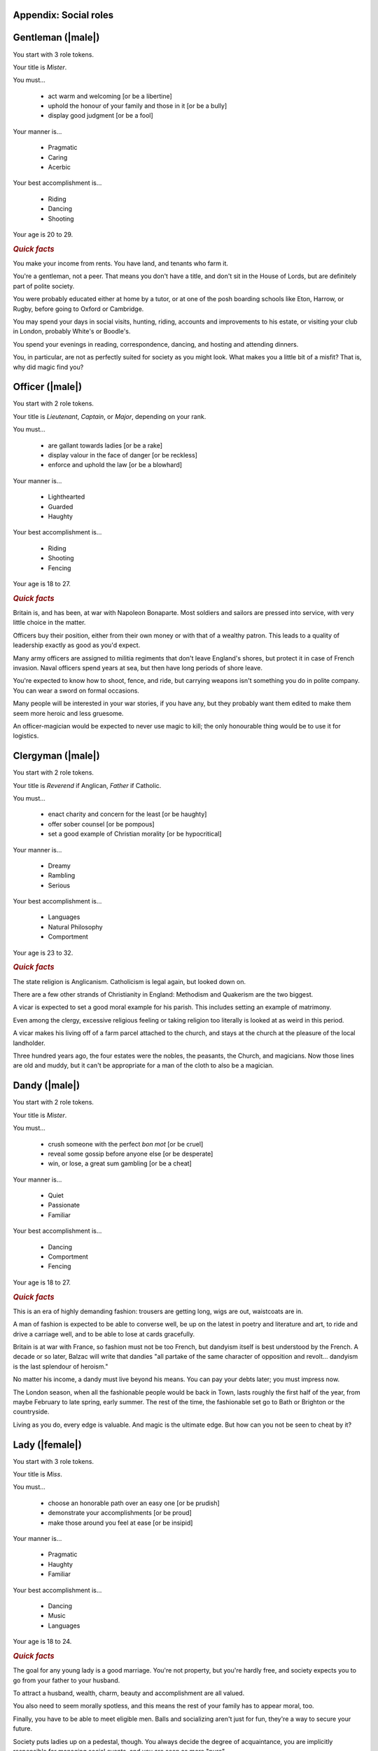 Appendix: Social roles
======================

Gentleman (|male|)
==================

You start with 3 role tokens.

Your title is *Mister*.

You must...

 - act warm and welcoming [or be a libertine]
 - uphold the honour of your family and those in it [or be a bully]
 - display good judgment [or be a fool]

Your manner is...

 - Pragmatic
 - Caring
 - Acerbic

Your best accomplishment is...

 - Riding
 - Dancing
 - Shooting

Your age is 20 to 29.

.. rubric:: *Quick facts*

You make your income from rents. You have land, and tenants who farm it.

You're a gentleman, not a peer. That means you don't have a title, and
don't sit in the House of Lords, but are definitely part of polite
society.

You were probably educated either at home by a tutor, or at one of the
posh boarding schools like Eton, Harrow, or Rugby, before going to
Oxford or Cambridge.

You may spend your days in social visits, hunting, riding, accounts and
improvements to his estate, or visiting your club in London, probably
White's or Boodle's.

You spend your evenings in reading, correspondence, dancing, and hosting
and attending dinners.

You, in particular, are not as perfectly suited for society as you might
look. What makes you a little bit of a misfit? That is, why did magic
find you?

Officer (|male|)
================

You start with 2 role tokens.

Your title is *Lieutenant*, *Captain*, or *Major*, depending on your
rank.

You must...

 - are gallant towards ladies [or be a rake]
 - display valour in the face of danger [or be reckless]
 - enforce and uphold the law [or be a blowhard]

Your manner is...

 - Lighthearted
 - Guarded
 - Haughty

Your best accomplishment is...

 - Riding
 - Shooting
 - Fencing

Your age is 18 to 27.

.. rubric:: *Quick facts*

Britain is, and has been, at war with Napoleon Bonaparte. Most soldiers
and sailors are pressed into service, with very little choice in the
matter.

Officers buy their position, either from their own money or with that of
a wealthy patron. This leads to a quality of leadership exactly as good
as you'd expect.

Many army officers are assigned to militia regiments that don't leave
England's shores, but protect it in case of French invasion. Naval
officers spend years at sea, but then have long periods of shore leave.

You're expected to know how to shoot, fence, and ride, but carrying
weapons isn't something you do in polite company. You can wear a sword
on formal occasions.

Many people will be interested in your war stories, if you have any, but
they probably want them edited to make them seem more heroic and less
gruesome.

An officer-magician would be expected to never use magic to kill; the
only honourable thing would be to use it for logistics.

Clergyman (|male|)
==================

You start with 2 role tokens.

Your title is *Reverend* if Anglican, *Father* if Catholic.

You must...

 - enact charity and concern for the least [or be haughty]
 - offer sober counsel [or be pompous]
 - set a good example of Christian morality [or be hypocritical]

Your manner is...

 - Dreamy
 - Rambling
 - Serious

Your best accomplishment is...

 - Languages
 - Natural Philosophy
 - Comportment

Your age is 23 to 32.

.. rubric:: *Quick facts*

The state religion is Anglicanism. Catholicism is legal again, but
looked down on.

There are a few other strands of Christianity in England: Methodism and
Quakerism are the two biggest.

A vicar is expected to set a good moral example for his parish. This
includes setting an example of matrimony.

Even among the clergy, excessive religious feeling or taking religion
too literally is looked at as weird in this period.

A vicar makes his living off of a farm parcel attached to the church,
and stays at the church at the pleasure of the local landholder.

Three hundred years ago, the four estates were the nobles, the peasants,
the Church, and magicians. Now those lines are old and muddy, but it
can't be appropriate for a man of the cloth to also be a magician.

Dandy (|male|)
==============

You start with 2 role tokens.

Your title is *Mister*.

You must...

 - crush someone with the perfect *bon mot* [or be cruel]
 - reveal some gossip before anyone else [or be desperate]
 - win, or lose, a great sum gambling [or be a cheat]

Your manner is...

 - Quiet
 - Passionate
 - Familiar

Your best accomplishment is...

 - Dancing
 - Comportment
 - Fencing

Your age is 18 to 27.

.. rubric:: *Quick facts*

This is an era of highly demanding fashion: trousers are getting long,
wigs are out, waistcoats are in.

A man of fashion is expected to be able to converse well, be up on the
latest in poetry and literature and art, to ride and drive a carriage
well, and to be able to lose at cards gracefully.

Britain is at war with France, so fashion must not be too French, but
dandyism itself is best understood by the French. A decade or so later,
Balzac will write that dandies "all partake of the same character of
opposition and revolt... dandyism is the last splendour of heroism."

No matter his income, a dandy must live beyond his means. You can pay
your debts later; you must impress now.

The London season, when all the fashionable people would be back in
Town, lasts roughly the first half of the year, from maybe February to
late spring, early summer. The rest of the time, the fashionable set go
to Bath or Brighton or the countryside.

Living as you do, every edge is valuable. And magic is the ultimate
edge. But how can you not be seen to cheat by it?

Lady (|female|)
===============

You start with 3 role tokens.

Your title is *Miss*.

You must...

 - choose an honorable path over an easy one [or be prudish]
 - demonstrate your accomplishments [or be proud]
 - make those around you feel at ease [or be insipid]

Your manner is...

 - Pragmatic
 - Haughty
 - Familiar

Your best accomplishment is...

 - Dancing
 - Music
 - Languages

Your age is 18 to 24.

.. rubric:: *Quick facts*

The goal for any young lady is a good marriage. You're not property, but
you're hardly free, and society expects you to go from your father to
your husband.

To attract a husband, wealth, charm, beauty and accomplishment are all
valued.

You also need to seem morally spotless, and this means the rest of your
family has to appear moral, too.

Finally, you have to be able to meet eligible men. Balls and socializing
aren't just for fun, they're a way to secure your future.

Society puts ladies up on a pedestal, though. You always decide the
degree of acquaintance, you are implicitly responsible for managing
social events, and you are seen as more "pure".

There was a time when ladies in waiting would practice small magics for
the court. Perhaps it might be appropriate again? Or perhaps you dream
bigger.

Companion (|female|)
====================

You start with 2 role tokens.

Your title is *Miss*.

You must...

 - show your accomplishments [or be presumptuous]
 - make the lady you attend shine [or be duplicitous]
 - place yourself second [or be haughty]

Your manner is...

 - Guarded
 - Passionate
 - Caring

Your best accomplishment is...

 - Conversation
 - Thrift
 - Comportment

Your age is 20 to 26.

.. rubric:: *Quick facts*

A paid companion is not a servant, but is not part of the family.
Everyone keeps up the polite fiction that you're a live-in friend who
gets an allowance.

You're too genteel to work for a living without really acknowledging a
loss of status, but not genteel enough to have your own source of
income.

Most companions' exit strategy is a good marriage. Being with a more
prestigious family might give you a chance to meet more eligible
bachelors, and if you can turn your charms on, you could be set.

You really have to be at the beck and call of your employer. If she
wants to go to a ball, you go. If she wants to stay in, you stay in. If
she's a bore, you still have to find her funny. At least publicly.

It's likely that you're an orphan or one of too many children for your
parents to take care of. Either way, you probably don't have much of a
home to go back to.

Your options were constrained when you became a paid companion. Now,
suddenly, they are opening up. What dream deferred might magic enable
for you?

Ward (|female|)
===============

You start with 2 role tokens.

Your title is *Miss*.

You must...

 - assist the family proper [or be ungrateful]
 - do as you're told [or be willful]
 - be seen and not heard [or be putting on airs]

Your manner is...

 - Dreamy
 - Lighthearted
 - Serious

Your best accomplishment is...

 - Dancing
 - Comportment
 - Listening

Your age is 16 to 21.

.. rubric:: *Quick facts*

You don't have to be an orphan to be a ward, but it helps. There's no
formal adoption, but often a wealthier relative will take over the
raising of a kid, particularly if they have none of their own.

You might have some land or money of your own, but you have no control
over it. Your legal guardian has total control of it until you come of
age. The only thing that keeps them in line is social pressure and the
over-worked Court of Chancery.

You can't marry without your guardian's permission. If you have some
wealth, odds are they'll want to marry it into their family.

Legally speaking, your father got to decide who would be your guardian
in the event of his death, and when you could be legally considered of
age. You could challenge either, but that rarely works out.

Is your guardian predatory or honestly trying their best? Either way,
you're almost certainly not treated quite like a real child. Almost more
like a servant sometimes.

You have so little control over your life, legally and practically.
Magic is a way out, but you know what happened to "uppity" young women
who too clearly showed their magic. You'll have to be careful.

Spinster (|female|)
===================

You start with 2 role tokens.

Your title is *Miss*.

You must...

 - be thankful for the gifts of others [or be a blatherskite]
 - you provide a compassionate ear for others [or be two-faced]
 - keep a confidence [or be a liar]

Your manner is...

 - Quiet
 - Rambling
 - Acerbic

Your best accomplishment is...

 - Music
 - Thrift
 - Writing

Your age is 25 to 29.

.. rubric:: *Quick facts*

A lady can't propose, but she can always refuse. Have you never gotten a
proposal, or have you refused all that you've gotten? Either way, why?

A woman's ability to own property outright is limited. You're probably
living off of a married sister, a male relative's largesse, or in very
straightened circumstances.

You don't have to be very old to be an old maid, but you do have to be
past where you'd reasonably expect a proposal.

You often end up as a locus of gossip; whether people trust you or not,
many people assume that no one will listen to an old maid.

You're expected not to take part in things that are for people looking
for marriage, like dancing and flirting. Playing cards or moralizing are
more what people would expect from you.

Marriage is a powerful state for a lady, but perhaps magic, carefully
guarded and practiced, can put you in an even better position.

Invalid (|female| or |male|)
============================

You start with 2 role tokens.

Your title is *Mister* or *Miss*.

You must...

 - avoid strenuous activity [or be paranoid]
 - get others to stay in with you [or be a mooch]
 - show gratitude for favors and assistance [or be entitled]

Your manner is...

 - Quiet
 - Passionate
 - Rambling

Your best accomplishment is...

 - Conversation
 - Natural Philosophy
 - Writing

Your age is 18 to 27.

.. rubric:: *Quick facts*

There's any number of things that can leave one an invalid: consumption
(tuberculosis), ague (malaria), gout, or more. Health without modern
antibiotics or sanitation is a fragile thing.

There are also those rich hypochondriacs who can afford to pretend to be
ill. You're not one of them, but that doesn't prevent people from
doubting the reality of your illness.

The big new medical discovery is "nerves", but the exact details aren't
entirely understood. People suffer from attacks of nerves, or have to
protect their fragile nerves.

Doctors come in three flavors: physicians for the rich, surgeons for the
middle, and apothecaries for the poor. None are particularly effective.

Life expectancy is into your seventies if you can live past childhood,
but for an invalid that may be a lot shorter. Medical treatment is
mostly just supportive.

Some of the greatest magicians of the golden age were invalids, but they
never seemed to heal themselves with magic. No one knows why, and the
able-bodied tend not to even wonder.

Upper servant (|female| or |male|)
==================================

You start with 2 role tokens.

Your title is *Mister* / *Missus* (whether you are married or not).

You must...

 - do what's needed before you're asked [or be controlling]
 - maintain precedence and order downstairs [or be self-important]
 - advise those upstairs when asked [or be foolish]

Your manner is...

 - Pragmatic
 - Serious
 - Haughty

Your best accomplishment is...

 - Comportment
 - Listening
 - Thrift

Your age is 20 to 29.

.. rubric:: *Quick facts*

There's as strict a hierarchy downstairs as upstairs. The upper servants
are the butler, housekeeper (always "Mrs" whether married or not),
valets, and ladies' maids.

Service is an honourable and desirable form of work. As an upper
servant, you have a good living situation and good pay, and enjoy status
among the household and town.

You are expected to be your employer's right-hand managing the
downstairs staff, so they don't have to directly. Valets and ladies'
maids especially often act as confidants of their employers.

A competent and experienced upper servant is rare and precious. Your
employer should value you, and try to keep you happy, and trust you.

You have more time to yourself than the lower servants; a downstairs
office, some time to sit and read improving books or enjoy some other
perquisites.

Many of the greatest magicians' upper servants were, in fact, fairies.
Lord Ramsay in the 14th c. kept a fairy seneschal, who knew how to greet
and serve fairy guests. Could you do as well?

Lower servant (|female| or |male|)
==================================

You start with 1 role token.

You are addressed by your Christian name (or a more common name your
employer gives you, if your Christian name is too unusual).

You must...

 - do as you're told [or be willful]
 - keep a confidence [or be a gossip]
 - put your own needs last [or be obsequious]

Your manner is...

 - Dreamy
 - Caring
 - Acerbic

Your best accomplishment is...

 - Skulduggery
 - Inconspicuousness
 - Listening

Your age is 16 to 25.

.. rubric:: *Quick facts*

Among the downstairs folks, you're at the bottom: a footman, housemaid,
groom, kitchen maid, or similar.

You're up before dawn doing the work that makes the house function.
You're abed after the rest of the household. The work is not easy, and
you don't have weekends off.

You're not committed to a life in service at this point. You're trying
to see if you can get ahead this way, but if you can't, maybe you'll
work a farm, or try to learn a craft.

Footmen are in short supply, as many able-bodied young men have been
pressed into service by the army or navy. Maids have had to pick up a
lot of the slack, and do work that's not always considered feminine.

You've got a little space to yourself, and less time: the only real
holidays are from St. Stephen's Day (December 26) to Twelfth Night
(January 6).

The old stories say that fairies always seem to take a shine to the
lower servants. They often feel a sympathy for those who are good and
clever and must work for a master.

Vagabond (|female| or |male|)
=============================

You start with 1 role token.

You are addressed by your Christian name, or perhaps merely as "you
there".

You must...

 - flake on a promise [or be willfully indigent]
 - offer odd jobs [or be inept]
 - show gratitude for charity [or be toadying]

Your manner is...

 - Guarded
 - Lighthearted
 - Familiar

Your best accomplishment is...

 - Skulduggery
 - Inconspicuousness
 - Bargaining

Your age is 16 to 29.

.. rubric:: *Quick facts*

Vagrancy is a crime itself, but if you're unattached and poor,
everything you do is criminalized anyway.

You can also support yourself with odd-jobs, from tinkering to manual
labour, but many people probably turn their noses up at you anyway.

There are basically three kinds of punishments: fines, transportation
(to Australia), and execution. Poaching is a capital offense. Theft of
more than 40 shillings worth is a capital offense.

Sleeping rough and making do with what you can is a hard life. But it's
better than the poor-houses, where you work in what amounts to slavery
conditions.

There's no organized police force, but local bailiffs and magistrates
can form posses to look for people they want to apprehend.

If anyone has kept up a tradition of magic since the golden age, it's
vagabonds. Of course, most of them are probably just trying to make a
bob off a fool, but maybe there's some real wisdom there?
